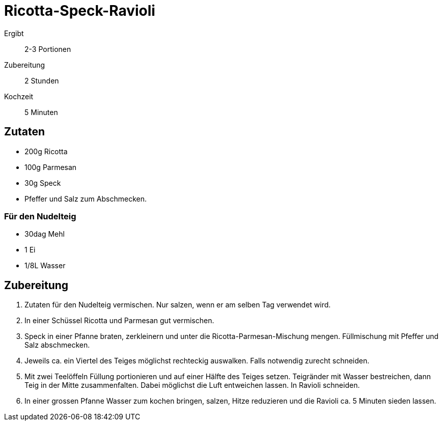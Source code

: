 = Ricotta-Speck-Ravioli

Ergibt:: 2-3 Portionen
Zubereitung:: 2 Stunden
Kochzeit:: 5 Minuten

== Zutaten

* 200g Ricotta
* 100g Parmesan
* 30g Speck
* Pfeffer und Salz zum Abschmecken.

=== Für den Nudelteig

* 30dag Mehl
* 1 Ei
* 1/8L Wasser

== Zubereitung

1. Zutaten für den Nudelteig vermischen.
Nur salzen, wenn er am selben Tag verwendet wird.

2. In einer Schüssel Ricotta und Parmesan gut vermischen.

3. Speck in einer Pfanne braten, zerkleinern und unter die Ricotta-Parmesan-Mischung mengen.
Füllmischung mit Pfeffer und Salz abschmecken.

4. Jeweils ca. ein Viertel des Teiges möglichst rechteckig auswalken.
Falls notwendig zurecht schneiden.

5. Mit zwei Teelöffeln Füllung portionieren und auf einer Hälfte des Teiges setzen.
Teigränder mit Wasser bestreichen, dann Teig in der Mitte zusammenfalten.
Dabei möglichst die Luft entweichen lassen.
In Ravioli schneiden.

6. In einer grossen Pfanne Wasser zum kochen bringen, salzen, Hitze reduzieren und die Ravioli ca. 5 Minuten sieden lassen.
